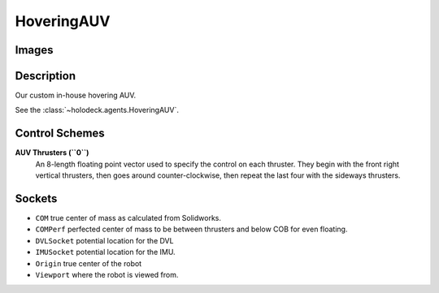 .. _`torpedo-auv-agent`:

HoveringAUV
============

Images
------

.. image:: images/hovering-auv.png
   :scale: 40%

Description
-----------
Our custom in-house hovering AUV.

See the :class:`~holodeck.agents.HoveringAUV`.

Control Schemes
---------------

**AUV Thrusters (``0``)**
  An 8-length floating point vector used to specify the control on each thruster. They begin with the front right vertical thrusters, then goes around counter-clockwise, then repeat the last four with the sideways thrusters.



Sockets
-------

- ``COM`` true center of mass as calculated from Solidworks.
- ``COMPerf`` perfected center of mass to be between thrusters and below COB for even floating.
- ``DVLSocket`` potential location for the DVL
- ``IMUSocket`` potential location for the IMU.
- ``Origin`` true center of the robot
- ``Viewport`` where the robot is viewed from.

.. image:: images/hovering-auv-sockets-close.png
   :scale: 50%

.. image:: images/hovering-auv-sockets.png
   :scale: 60%